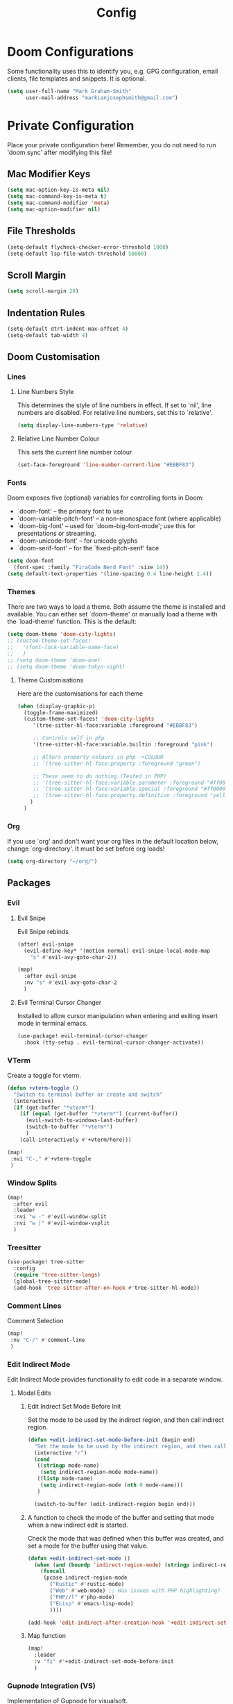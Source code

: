 #+TITLE: Config
#+PROPERTY header-args:emacs-lisp :tangle config.el

* Doom Configurations
Some functionality uses this to identify you, e.g. GPG configuration, email
clients, file templates and snippets. It is optional.
#+BEGIN_SRC emacs-lisp
(setq user-full-name "Mark Graham-Smith"
      user-mail-address "markianjosephsmith@gmail.com")
#+END_SRC

* Private Configuration
Place your private configuration here! Remember, you do not need to run 'doom
sync' after modifying this file!
** Mac Modifier Keys
#+BEGIN_SRC emacs-lisp
(setq mac-option-key-is-meta nil)
(setq mac-command-key-is-meta t)
(setq mac-command-modifier 'meta)
(setq mac-option-modifier nil)
#+END_SRC

** File Thresholds
#+BEGIN_SRC emacs-lisp
(setq-default flycheck-checker-error-threshold 1000)
(setq-default lsp-file-watch-threshold 50000)
#+END_SRC

** Scroll Margin
#+BEGIN_SRC emacs-lisp
(setq scroll-margin 20)
#+END_SRC

** Indentation Rules
#+BEGIN_SRC emacs-lisp
(setq-default dtrt-indent-max-offset 4)
(setq-default tab-width 4)
#+END_SRC

** Doom Customisation
*** Lines
**** Line Numbers Style
This determines the style of line numbers in effect. If set to `nil', line
numbers are disabled. For relative line numbers, set this to `relative'.
#+BEGIN_SRC emacs-lisp
(setq display-line-numbers-type 'relative)
#+END_SRC

**** Relative Line Number Colour
This sets the current line number colour
#+BEGIN_SRC emacs-lisp
(set-face-foreground 'line-number-current-line "#EBBF83")
#+END_SRC

*** Fonts
Doom exposes five (optional) variables for controlling fonts in Doom:
- `doom-font' -- the primary font to use
- `doom-variable-pitch-font' -- a non-monospace font (where applicable)
- `doom-big-font' -- used for `doom-big-font-mode'; use this for
  presentations or streaming.
- `doom-unicode-font' -- for unicode glyphs
- `doom-serif-font' -- for the `fixed-pitch-serif' face
#+BEGIN_SRC emacs-lisp
(setq doom-font
  (font-spec :family "FiraCode Nerd Font" :size 14))
(setq default-text-properties '(line-spacing 0.4 line-height 1.4))
#+END_SRC

*** Themes
There are two ways to load a theme. Both assume the theme is installed and
available. You can either set `doom-theme' or manually load a theme with the
`load-theme' function. This is the default:
#+BEGIN_SRC emacs-lisp
(setq doom-theme 'doom-city-lights)
;; (custom-theme-set-faces!
;;   '(font-lock-variable-name-face)
;;   )
;; (setq doom-theme 'doom-one)
;; (setq doom-theme 'doom-tokyo-night)
#+END_SRC


**** Theme Customisations
Here are the customisations for each theme
#+BEGIN_SRC emacs-lisp
(when (display-graphic-p)
  (toggle-frame-maximized)
  (custom-theme-set-faces! 'doom-city-lights
     '(tree-sitter-hl-face:variable :foreground "#EBBF83")

     ;; Controls self in php
     '(tree-sitter-hl-face:variable.builtin :foreground "pink")

     ;; Alters property colours in php ->COLOUR
     ;; '(tree-sitter-hl-face:property :foreground "green")

     ;; These seem to do nothing (Tested in PHP)
     ;; '(tree-sitter-hl-face:variable.parameter :foreground "#ff0000")
     ;; '(tree-sitter-hl-face:variable.special :foreground "#ff0000")
     ;; '(tree-sitter-hl-face:property.definition :foreground "yellow")
    )
  )
#+END_SRC

*** Org
If you use `org' and don't want your org files in the default location below,
change `org-directory'. It must be set before org loads!
#+BEGIN_SRC emacs-lisp
(setq org-directory "~/org/")
#+END_SRC

** Packages
*** Evil
**** Evil Snipe
Evil Snipe rebinds
#+BEGIN_SRC emacs-lisp
(after! evil-snipe
  (evil-define-key* '(motion normal) evil-snipe-local-mode-map
    "s" #'evil-avy-goto-char-2))

(map!
  :after evil-snipe
  :nv "s" #'evil-avy-goto-char-2
  )
#+END_SRC

**** Evil Terminal Cursor Changer
Installed to allow cursor manipulation when entering and exiting insert mode in terminal emacs.
#+BEGIN_SRC emacs-lisp
(use-package! evil-terminal-cursor-changer
  :hook (tty-setup . evil-terminal-cursor-changer-activate))
#+END_SRC

*** VTerm
Create a toggle for vterm.
#+BEGIN_SRC emacs-lisp
(defun +vterm-toggle ()
  "Switch to terminal buffer or create and switch"
  (interactive)
  (if (get-buffer "*vterm*")
    (if (equal (get-buffer "*vterm*") (current-buffer))
      (evil-switch-to-windows-last-buffer)
      (switch-to-buffer "*vterm*")
      )
    (call-interactively #'+vterm/here)))

(map!
 :nvi "C-," #'+vterm-toggle
 )
#+END_SRC

*** Window Splits
#+BEGIN_SRC emacs-lisp
(map!
  :after evil
  :leader
  :nvi "w -" #'evil-window-split
  :nvi "w |" #'evil-window-vsplit
  )
#+END_SRC

*** Treesitter
#+BEGIN_SRC emacs-lisp
(use-package! tree-sitter
  :config
  (require 'tree-sitter-langs)
  (global-tree-sitter-mode)
  (add-hook 'tree-sitter-after-on-hook #'tree-sitter-hl-mode))
#+END_SRC

*** Comment Lines
Comment Selection
#+BEGIN_SRC emacs-lisp
(map!
 :nv "C-/" #'comment-line
 )
#+END_SRC

*** Edit Indirect Mode
Edit Indirect Mode provides functionality to edit code in a separate window.
**** Modal Edits
***** Edit Indrect Set Mode Before Init
Set the mode to be used by the indirect region, and then call indirect region.
#+BEGIN_SRC emacs-lisp
(defun +edit-indirect-set-mode-before-init (begin end)
  "Set the mode to be used by the indirect region, and then call indirect region"
  (interactive "r")
  (cond
   ((stringp mode-name)
    (setq indirect-region-mode mode-name))
   ((listp mode-name)
    (setq indirect-region-mode (nth 0 mode-name)))
   )

  (switch-to-buffer (edit-indirect-region begin end)))
#+END_SRC

***** A function to check the mode of the buffer and setting that mode when a new indirect edit is started.
Check the mode that was defined when this buffer was created, and set a mode for the buffer
using that value.
#+BEGIN_SRC emacs-lisp
(defun +edit-indirect-set-mode ()
  (when (and (boundp 'indirect-region-mode) (stringp indirect-region-mode))
    (funcall
     (pcase indirect-region-mode
       ("Rustic" #'rustic-mode)
       ("Web" #'web-mode) ;; Has issues with PHP highlighting?
       ("PHP//l" #'php-mode)
       ("ELisp" #'emacs-lisp-mode)
       ))))

(add-hook 'edit-indirect-after-creation-hook '+edit-indirect-set-mode)
#+END_SRC

***** Map function
#+BEGIN_SRC emacs-lisp
(map!
  :leader
  :v "fi" #'+edit-indirect-set-mode-before-init
  )
#+END_SRC

*** Gupnode Integration (VS)
Implementation of Gupnode for visualsoft.
#+BEGIN_SRC emacs-lisp
(setq shell-file-name "zsh")
(setq shell-command-switch "-ic")
(defun vs/gupnode ()
  "Visualsoft Gupnode Support"
  (interactive)
  (if (and
         (stringp doom-modeline--project-root)
         (or
          (string= doom-modeline--project-root "/Users/markgraham-smith/Code/Projects/vscommerce3/")
          (string= doom-modeline--project-root "/Users/markgraham-smith/Code/Projects/vscommerce3/client_specifics/")
          )
         )
      (progn
        (let ((default-directory doom-modeline--project-root)) (shell-command (concat
                                                                                "gupnode "
                                                                                (read-string "Gupnode: ")
                                                                                )))
        (message "Done")
       )
    (message "fuck off?")
    )
  )

(map!
 :leader
 :n "v" #'vs/gupnode
 )

#+END_SRC

*** Org Bullets
#+BEGIN_SRC emacs-lisp
(after! org
  (require 'org-bullets)
  (add-hook 'org-mode-hook (lambda () (org-bullets-mode 1)))
  )
#+END_SRC

*** Web Mode
**** Disable Padding for Scripts
#+BEGIN_SRC emacs-lisp
(after! web-mode
  (setq web-mode-script-padding 0)
  )
#+END_SRC
**** Disable string lineup
#+BEGIN_SRC emacs-lisp
(after! web-mode
  (add-to-list 'web-mode-indentation-params '("lineup-calls" . nil))
  )
#+END_SRC
*** Rustic Mode
#+begin_src emacs-lisp
(after! rustic-mode
  (setq lsp-rust-analyzer-server-display-inlay-hints t)
  )
#+end_src

